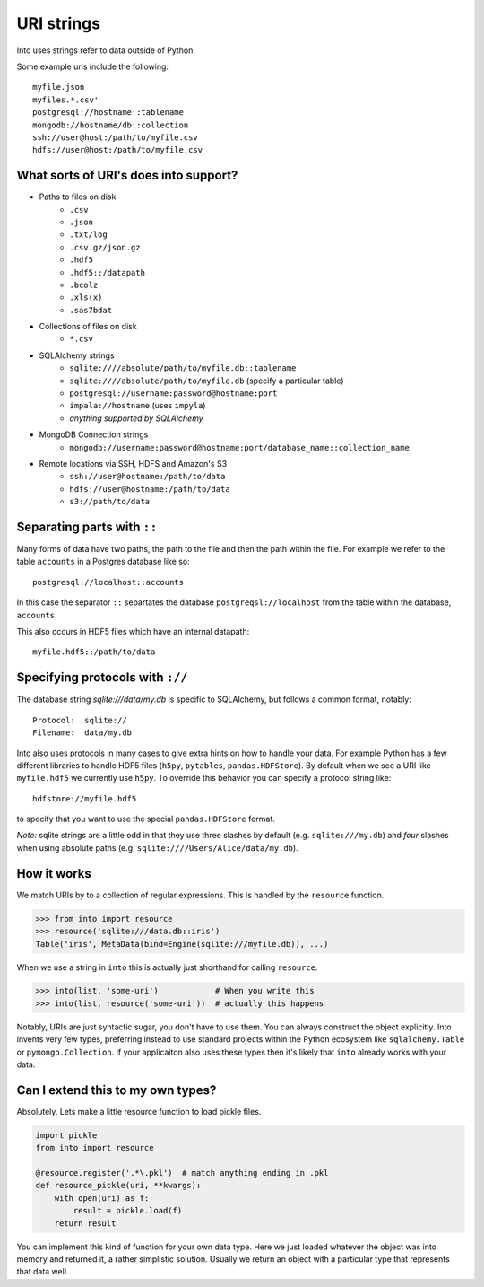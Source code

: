 ===========
URI strings
===========

Into uses strings refer to data outside of Python.

Some example uris include the following::

    myfile.json
    myfiles.*.csv'
    postgresql://hostname::tablename
    mongodb://hostname/db::collection
    ssh://user@host:/path/to/myfile.csv
    hdfs://user@host:/path/to/myfile.csv


What sorts of URI's does into support?
---------------------------------------

* Paths to files on disk
    * ``.csv``
    * ``.json``
    * ``.txt/log``
    * ``.csv.gz/json.gz``
    * ``.hdf5``
    * ``.hdf5::/datapath``
    * ``.bcolz``
    * ``.xls(x)``
    * ``.sas7bdat``
* Collections of files on disk
    * ``*.csv``
* SQLAlchemy strings
    * ``sqlite:////absolute/path/to/myfile.db::tablename``
    * ``sqlite:////absolute/path/to/myfile.db``  (specify a particular table)
    * ``postgresql://username:password@hostname:port``
    * ``impala://hostname`` (uses ``impyla``)
    * *anything supported by SQLAlchemy*
* MongoDB Connection strings
    * ``mongodb://username:password@hostname:port/database_name::collection_name``
* Remote locations via SSH, HDFS and Amazon's S3
    * ``ssh://user@hostname:/path/to/data``
    * ``hdfs://user@hostname:/path/to/data``
    * ``s3://path/to/data``


Separating parts with ``::``
----------------------------

Many forms of data have two paths, the path to the file and then the path
within the file.  For example we refer to the table ``accounts`` in a Postgres database like so::

    postgresql://localhost::accounts

In this case the separator ``::`` separtates the database
``postgreqsl://localhost`` from the table within the database, ``accounts``.

This also occurs in HDF5 files which have an internal datapath::

    myfile.hdf5::/path/to/data


Specifying protocols with ``://``
---------------------------------

The database string `sqlite:///data/my.db` is specific to SQLAlchemy, but
follows a common format, notably::

    Protocol:  sqlite://
    Filename:  data/my.db

Into also uses protocols in many cases to give extra hints on how to
handle your data.  For example Python has a few different libraries to
handle HDF5 files (``h5py``, ``pytables``, ``pandas.HDFStore``).  By default
when we see a URI like ``myfile.hdf5`` we currently use ``h5py``.  To
override this behavior you can specify a protocol string like::

    hdfstore://myfile.hdf5

to specify that you want to use the special ``pandas.HDFStore`` format.

*Note:* sqlite strings are a little odd in that they use three
slashes by default (e.g. ``sqlite:///my.db``) and *four* slashes when
using absolute paths (e.g. ``sqlite:////Users/Alice/data/my.db``).


How it works
------------

We match URIs by to a collection of regular expressions.  This is handled by
the ``resource`` function.

.. code-block:: python

   >>> from into import resource
   >>> resource('sqlite:///data.db::iris')
   Table('iris', MetaData(bind=Engine(sqlite:///myfile.db)), ...)

When we use a string in ``into`` this is actually just shorthand for calling
``resource``.

.. code-block:: python

   >>> into(list, 'some-uri')            # When you write this
   >>> into(list, resource('some-uri'))  # actually this happens

Notably, URIs are just syntactic sugar, you don't have to use them.  You can
always construct the object explicitly.  Into invents very few types,
preferring instead to use standard projects within the Python ecosystem like
``sqlalchemy.Table`` or ``pymongo.Collection``.  If your applicaiton also uses
these types then it's likely that ``into`` already works with your data.


Can I extend this to my own types?
----------------------------------

Absolutely.  Lets make a little resource function to load pickle files.

.. code-block:: python

   import pickle
   from into import resource

   @resource.register('.*\.pkl')  # match anything ending in .pkl
   def resource_pickle(uri, **kwargs):
       with open(uri) as f:
           result = pickle.load(f)
       return result

You can implement this kind of function for your own data type.  Here we just
loaded whatever the object was into memory and returned it, a rather simplistic
solution.  Usually we return an object with a particular type that represents
that data well.
